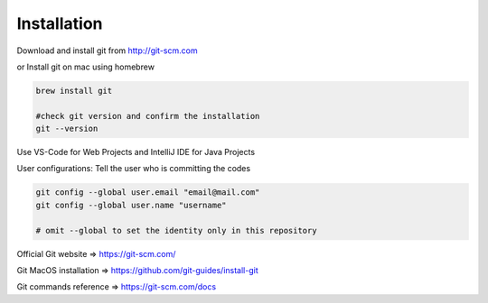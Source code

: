 Installation
============

Download and install git from http://git-scm.com

or Install git on mac using homebrew

.. code-block:: sh

    brew install git

    #check git version and confirm the installation
    git --version

Use VS-Code for Web Projects and IntelliJ IDE for Java Projects

User configurations: Tell the user who is committing the codes

.. code-block:: sh

    git config --global user.email "email@mail.com"
    git config --global user.name "username"

    # omit --global to set the identity only in this repository


Official Git website => https://git-scm.com/

Git MacOS installation => https://github.com/git-guides/install-git

Git commands reference => https://git-scm.com/docs